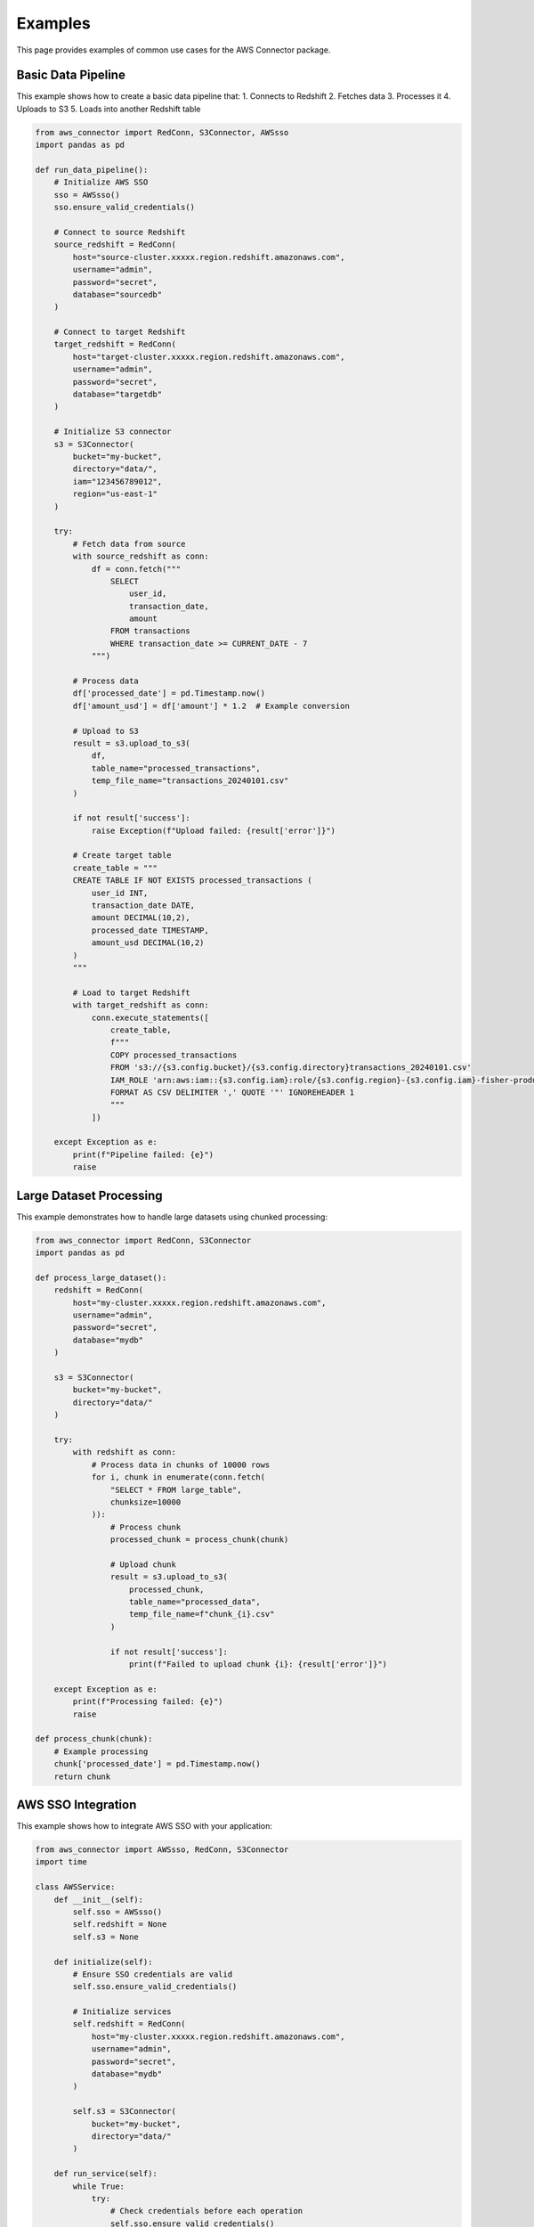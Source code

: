 Examples
========

This page provides examples of common use cases for the AWS Connector package.

Basic Data Pipeline
-----------------

This example shows how to create a basic data pipeline that:
1. Connects to Redshift
2. Fetches data
3. Processes it
4. Uploads to S3
5. Loads into another Redshift table

.. code-block:: python

    from aws_connector import RedConn, S3Connector, AWSsso
    import pandas as pd

    def run_data_pipeline():
        # Initialize AWS SSO
        sso = AWSsso()
        sso.ensure_valid_credentials()

        # Connect to source Redshift
        source_redshift = RedConn(
            host="source-cluster.xxxxx.region.redshift.amazonaws.com",
            username="admin",
            password="secret",
            database="sourcedb"
        )

        # Connect to target Redshift
        target_redshift = RedConn(
            host="target-cluster.xxxxx.region.redshift.amazonaws.com",
            username="admin",
            password="secret",
            database="targetdb"
        )

        # Initialize S3 connector
        s3 = S3Connector(
            bucket="my-bucket",
            directory="data/",
            iam="123456789012",
            region="us-east-1"
        )

        try:
            # Fetch data from source
            with source_redshift as conn:
                df = conn.fetch("""
                    SELECT 
                        user_id,
                        transaction_date,
                        amount
                    FROM transactions
                    WHERE transaction_date >= CURRENT_DATE - 7
                """)

            # Process data
            df['processed_date'] = pd.Timestamp.now()
            df['amount_usd'] = df['amount'] * 1.2  # Example conversion

            # Upload to S3
            result = s3.upload_to_s3(
                df,
                table_name="processed_transactions",
                temp_file_name="transactions_20240101.csv"
            )

            if not result['success']:
                raise Exception(f"Upload failed: {result['error']}")

            # Create target table
            create_table = """
            CREATE TABLE IF NOT EXISTS processed_transactions (
                user_id INT,
                transaction_date DATE,
                amount DECIMAL(10,2),
                processed_date TIMESTAMP,
                amount_usd DECIMAL(10,2)
            )
            """

            # Load to target Redshift
            with target_redshift as conn:
                conn.execute_statements([
                    create_table,
                    f"""
                    COPY processed_transactions
                    FROM 's3://{s3.config.bucket}/{s3.config.directory}transactions_20240101.csv'
                    IAM_ROLE 'arn:aws:iam::{s3.config.iam}:role/{s3.config.region}-{s3.config.iam}-fisher-production'
                    FORMAT AS CSV DELIMITER ',' QUOTE '"' IGNOREHEADER 1
                    """
                ])

        except Exception as e:
            print(f"Pipeline failed: {e}")
            raise

Large Dataset Processing
----------------------

This example demonstrates how to handle large datasets using chunked processing:

.. code-block:: python

    from aws_connector import RedConn, S3Connector
    import pandas as pd

    def process_large_dataset():
        redshift = RedConn(
            host="my-cluster.xxxxx.region.redshift.amazonaws.com",
            username="admin",
            password="secret",
            database="mydb"
        )

        s3 = S3Connector(
            bucket="my-bucket",
            directory="data/"
        )

        try:
            with redshift as conn:
                # Process data in chunks of 10000 rows
                for i, chunk in enumerate(conn.fetch(
                    "SELECT * FROM large_table",
                    chunksize=10000
                )):
                    # Process chunk
                    processed_chunk = process_chunk(chunk)
                    
                    # Upload chunk
                    result = s3.upload_to_s3(
                        processed_chunk,
                        table_name="processed_data",
                        temp_file_name=f"chunk_{i}.csv"
                    )
                    
                    if not result['success']:
                        print(f"Failed to upload chunk {i}: {result['error']}")

        except Exception as e:
            print(f"Processing failed: {e}")
            raise

    def process_chunk(chunk):
        # Example processing
        chunk['processed_date'] = pd.Timestamp.now()
        return chunk

AWS SSO Integration
-----------------

This example shows how to integrate AWS SSO with your application:

.. code-block:: python

    from aws_connector import AWSsso, RedConn, S3Connector
    import time

    class AWSService:
        def __init__(self):
            self.sso = AWSsso()
            self.redshift = None
            self.s3 = None

        def initialize(self):
            # Ensure SSO credentials are valid
            self.sso.ensure_valid_credentials()

            # Initialize services
            self.redshift = RedConn(
                host="my-cluster.xxxxx.region.redshift.amazonaws.com",
                username="admin",
                password="secret",
                database="mydb"
            )

            self.s3 = S3Connector(
                bucket="my-bucket",
                directory="data/"
            )

        def run_service(self):
            while True:
                try:
                    # Check credentials before each operation
                    self.sso.ensure_valid_credentials()

                    # Your service logic here
                    with self.redshift as conn:
                        data = conn.fetch("SELECT * FROM my_table")

                    # Upload to S3
                    self.s3.upload_to_s3(data, table_name="my_table")

                    # Sleep for an hour
                    time.sleep(3600)

                except Exception as e:
                    print(f"Service error: {e}")
                    # Wait before retrying
                    time.sleep(60)

    # Run the service
    service = AWSService()
    service.initialize()
    service.run_service()

Error Handling
-------------

This example demonstrates proper error handling:

.. code-block:: python

    from aws_connector import RedConn, S3Connector
    from aws_connector.exceptions import (
        ConnectionError,
        QueryError,
        UploadError,
        RedshiftError
    )

    def safe_operation():
        redshift = RedConn(
            host="my-cluster.xxxxx.region.redshift.amazonaws.com",
            username="admin",
            password="secret",
            database="mydb"
        )

        s3 = S3Connector(
            bucket="my-bucket",
            directory="data/"
        )

        try:
            with redshift as conn:
                # Execute query
                df = conn.fetch("SELECT * FROM my_table")

                # Upload to S3
                result = s3.upload_to_s3(df, table_name="my_table")

                if not result['success']:
                    raise UploadError(result['error'])

        except ConnectionError as e:
            print(f"Connection error: {e}")
            # Handle connection issues
        except QueryError as e:
            print(f"Query error: {e}")
            # Handle query issues
        except UploadError as e:
            print(f"Upload error: {e}")
            # Handle upload issues
        except RedshiftError as e:
            print(f"Redshift error: {e}")
            # Handle Redshift issues
        except Exception as e:
            print(f"Unexpected error: {e}")
            # Handle unexpected issues
        finally:
            # Cleanup
            pass

Testing
-------

This example shows how to test your code using mock objects:

.. code-block:: python

    from aws_connector import RedConn, S3Connector
    import unittest
    from unittest.mock import Mock, patch

    class MockRedConn(RedConn):
        def _get_connection(self):
            return MockConnection()
            
        def _get_cursor(self):
            return MockCursor()

    class MockS3Connector(S3Connector):
        def _get_s3_client(self):
            return MockS3Client()
            
        def _get_redshift_client(self):
            return MockRedshiftClient()

    class TestAWSService(unittest.TestCase):
        def setUp(self):
            self.redshift = MockRedConn(
                host="test-host",
                username="test-user",
                password="test-pass",
                database="test-db"
            )
            
            self.s3 = MockS3Connector(
                bucket="test-bucket",
                directory="test/"
            )

        def test_data_pipeline(self):
            # Test your pipeline
            with self.redshift as conn:
                df = conn.fetch("SELECT * FROM test_table")
                
            result = self.s3.upload_to_s3(df, table_name="test_table")
            
            self.assertTrue(result['success'])
            self.assertIsNone(result['error'])

    if __name__ == '__main__':
        unittest.main() 